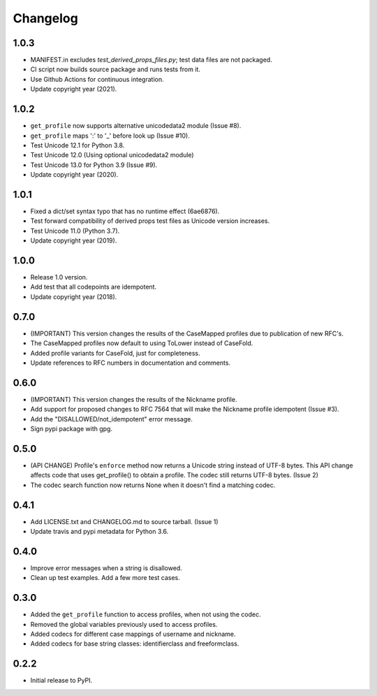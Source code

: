 Changelog
=========

1.0.3
-----

- MANIFEST.in excludes `test_derived_props_files.py`; test data files are not packaged.
- CI script now builds source package and runs tests from it.
- Use Github Actions for continuous integration.
- Update copyright year (2021).

1.0.2
-----

- ``get_profile`` now supports alternative unicodedata2 module (Issue #8).
- ``get_profile`` maps ':' to '_' before look up (Issue #10).
- Test Unicode 12.1 for Python 3.8.
- Test Unicode 12.0 (Using optional unicodedata2 module)
- Test Unicode 13.0 for Python 3.9 (Issue #9).
- Update copyright year (2020).

1.0.1
-----

- Fixed a dict/set syntax typo that has no runtime effect (6ae6876).
- Test forward compatibility of derived props test files as Unicode version increases.
- Test Unicode 11.0 (Python 3.7).
- Update copyright year (2019).

1.0.0
-----

-  Release 1.0 version.
-  Add test that all codepoints are idempotent.
-  Update copyright year (2018).

0.7.0
-----

-  (IMPORTANT) This version changes the results of the CaseMapped profiles due to publication of new RFC's.
-  The CaseMapped profiles now default to using ToLower instead of CaseFold.
-  Added profile variants for CaseFold, just for completeness.
-  Update references to RFC numbers in documentation and comments.

0.6.0
-----

-  (IMPORTANT) This version changes the results of the Nickname profile.
-  Add support for proposed changes to RFC 7564 that will make the
   Nickname profile idempotent (Issue #3).
-  Add the "DISALLOWED/not\_idempotent" error message.
-  Sign pypi package with gpg.

0.5.0
-----

-  (API CHANGE) Profile's ``enforce`` method now returns a Unicode
   string instead of UTF-8 bytes. This API change affects code that uses
   get\_profile() to obtain a profile. The codec still returns UTF-8
   bytes. (Issue 2)
-  The codec search function now returns None when it doesn't find a
   matching codec.

0.4.1
-----

-  Add LICENSE.txt and CHANGELOG.md to source tarball. (Issue 1)
-  Update travis and pypi metadata for Python 3.6.

0.4.0
-----

-  Improve error messages when a string is disallowed.
-  Clean up test examples. Add a few more test cases.

0.3.0
-----

-  Added the ``get_profile`` function to access profiles, when not using
   the codec.
-  Removed the global variables previously used to access profiles.
-  Added codecs for different case mappings of username and nickname.
-  Added codecs for base string classes: identifierclass and
   freeformclass.

0.2.2
-----

-  Initial release to PyPI.
